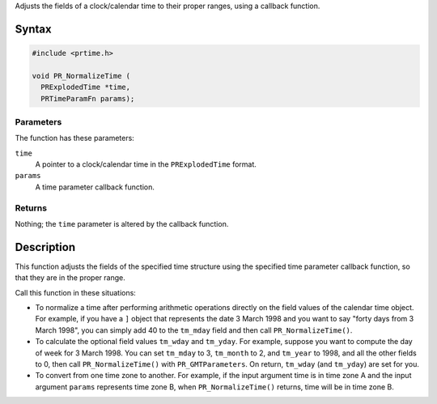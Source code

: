 Adjusts the fields of a clock/calendar time to their proper ranges,
using a callback function.

.. _Syntax:

Syntax
------

.. code:: eval

   #include <prtime.h>

   void PR_NormalizeTime (
     PRExplodedTime *time,
     PRTimeParamFn params);

.. _Parameters:

Parameters
~~~~~~~~~~

The function has these parameters:

``time``
   A pointer to a clock/calendar time in the ``PRExplodedTime`` format.
``params``
   A time parameter callback function.

.. _Returns:

Returns
~~~~~~~

Nothing; the ``time`` parameter is altered by the callback function.

.. _Description:

Description
-----------

This function adjusts the fields of the specified time structure using
the specified time parameter callback function, so that they are in the
proper range.

Call this function in these situations:

-  To normalize a time after performing arithmetic operations directly
   on the field values of the calendar time object. For example, if you
   have a ``]`` object that represents the date 3 March 1998 and you
   want to say "forty days from 3 March 1998", you can simply add 40 to
   the ``tm_mday`` field and then call ``PR_NormalizeTime()``.

-  To calculate the optional field values ``tm_wday`` and ``tm_yday``.
   For example, suppose you want to compute the day of week for 3 March
   1998. You can set ``tm_mday`` to 3, ``tm_month`` to 2, and
   ``tm_year`` to 1998, and all the other fields to 0, then call
   ``PR_NormalizeTime()`` with ``PR_GMTParameters``. On return,
   ``tm_wday`` (and ``tm_yday``) are set for you.

-  To convert from one time zone to another. For example, if the input
   argument time is in time zone A and the input argument ``params``
   represents time zone B, when ``PR_NormalizeTime()`` returns, time
   will be in time zone B.
